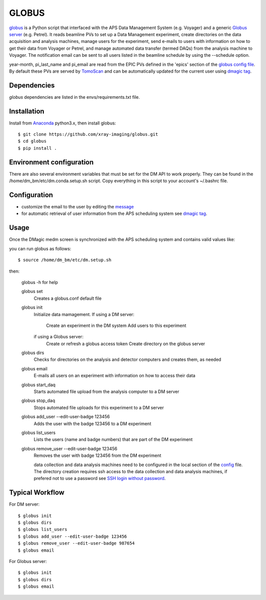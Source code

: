 ======
GLOBUS
======


`globus <https://github.com/xray-imaging/globus>`_ is a Python script that interfaced with the APS Data Management System (e.g. Voyager) and a generic `Globus server <https://www.globus.org/>`_ (e.g. Petrel).  It reads beamline PVs to set up a Data Management experiment, create directories on the data acquisition and analysis machines, manage users for the experiment, send e-mails to users with information on how to get their data from Voyager or Petrel, and manage automated data transfer (termed DAQs) from the analysis machine to Voyager.
The notification email can be sent to all users listed in the beamline schedule by using the --schedule option.

year-month, pi_last_name and pi_email are read from the EPIC PVs defined in the 'epics' section of the `globus config file <https://github.com/xray-imaging/globus/blob/master/globus/config.py>`_. By default these PVs are served by `TomoScan <https://tomoscan.readthedocs.io/en/latest/tomoScanApp.html#user-information>`_  and can be automatically updated for the current user using `dmagic tag <https://dmagic.readthedocs.io/en/latest/source/usage.html>`_.


Dependencies
------------

`globus` dependencies are listed in the envs/requirements.txt file. 


Installation
------------

Install from `Anaconda <https://www.anaconda.com/distribution/>`_ python3.x, then install globus::

    $ git clone https://github.com/xray-imaging/globus.git
    $ cd globus
    $ pip install .


Environment configuration
-------------------------

There are also several environment variables that must be set for the DM API to work properly.  They can be found in the /home/dm_bm/etc/dm.conda.setup.sh script.  Copy everything in this script to your account's ~/.bashrc file.


Configuration
-------------

- customize the email to the user by editing the `message <https://github.com/xray-imaging/globus/blob/master/globus/message.txt>`_
- for automatic retrieval of user information from the APS scheduling system see `dmagic tag <https://dmagic.readthedocs.io/en/latest/source/usage.html>`_. 


Usage
-----

Once the DMagic medm screen is synchronized with the APS scheduling system and contains valid values like:

.. image:: medm_screen.png
  :width: 400
  :alt: medm screen

you can run globus as follows::

    $ source /home/dm_bm/etc/dm.setup.sh

then:

    globus -h for help
        
    globus set
        Creates a globus.conf default file

    globus init 
        Initialize data mamagement. 
        If using a DM server:
            Create an experiment in the DM system
            Add users to this experiment
        if using a Globus server: 
            Create or refresh a globus access token
            Create directory on the globus server 
    globus dirs
        Checks for directories on the analysis and detector computers and creates them, as needed

    globus email
        E-mails all users on an experiment with information on how to access their data

    globus start_daq
        Starts automated file upload from the analysis computer to a DM server
    
    globus stop_daq
        Stops automated file uploads for this experiment to a DM server

    globus add_user --edit-user-badge 123456
        Adds the user with the badge 123456 to a DM experiment

    globus list_users
        Lists the users (name and badge numbers) that are part of the DM experiment

    globus remove_user --edit-user-badge 123456
        Removes the user with badge 123456 from the DM experiment

        data collection and data analysis machines need to be configured in the local section of the `config <https://github.com/xray-imaging/globus/blob/master/globus/config.py>`_ file. The directory creation requires ssh access to the data collection and data analysis machines, if prefered not to use a password see `SSH login without password <http://www.linuxproblem.org/art_9.html>`_.
        
        
Typical Workflow
----------------

For DM server::

    $ globus init
    $ globus dirs
    $ globus list_users
    $ globus add_user --edit-user-badge 123456
    $ globus remove_user --edit-user-badge 987654 
    $ globus email 

For Globus server::

    $ globus init
    $ globus dirs
    $ globus email 
